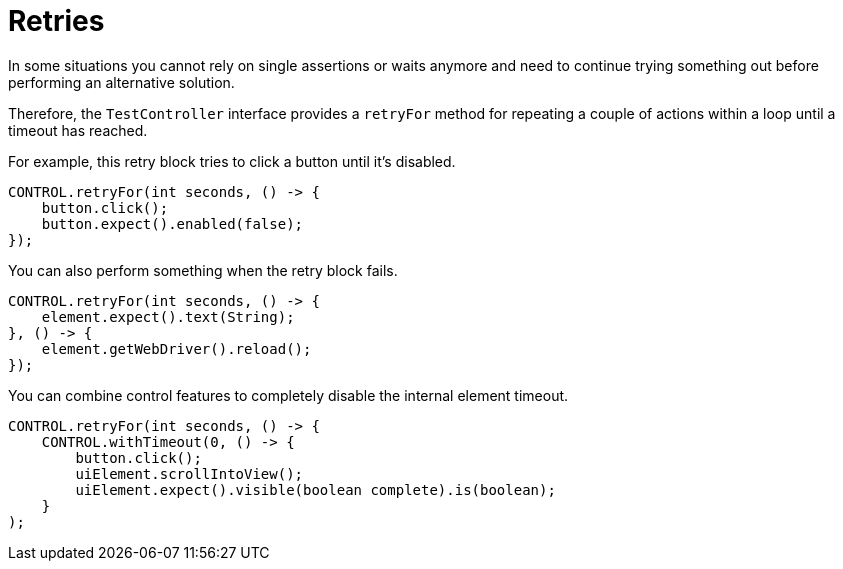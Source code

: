 = Retries

In some situations you cannot rely on single assertions or waits anymore and need to continue trying something out before performing an alternative solution.

Therefore, the `TestController` interface provides a `retryFor` method for repeating a couple of actions within a loop until a timeout has reached.

For example, this retry block tries to click a button until it's disabled.

[source,java]
----
CONTROL.retryFor(int seconds, () -> {
    button.click();
    button.expect().enabled(false);
});
----

You can also perform something when the retry block fails.

[source,java]
----
CONTROL.retryFor(int seconds, () -> {
    element.expect().text(String);
}, () -> {
    element.getWebDriver().reload();
});
----

You can combine control features to completely disable the internal element timeout.

[source,java]
----
CONTROL.retryFor(int seconds, () -> {
    CONTROL.withTimeout(0, () -> {
        button.click();
        uiElement.scrollIntoView();
        uiElement.expect().visible(boolean complete).is(boolean);
    }
);
----
